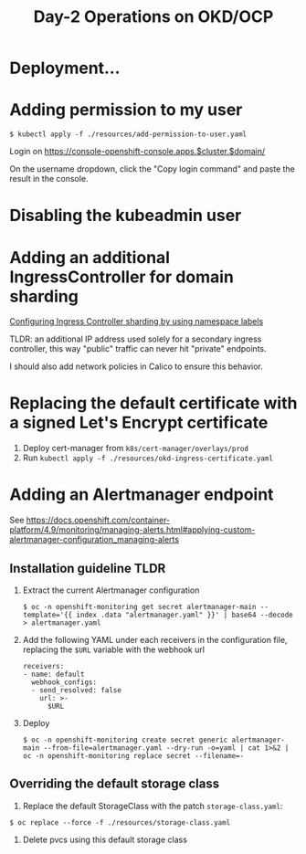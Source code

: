 #+TITLE: Day-2 Operations on OKD/OCP

* Deployment...

* Adding permission to my user

  #+begin_example
  $ kubectl apply -f ./resources/add-permission-to-user.yaml
  #+end_example

  Login on https://console-openshift-console.apps.$cluster.$domain/

  On the username dropdown, click the "Copy login command" and paste the result
  in the console.

* Disabling the kubeadmin user

* Adding an additional IngressController for domain sharding

[[https://docs.openshift.com/container-platform/4.9/networking/configuring_ingress_cluster_traffic/configuring-ingress-cluster-traffic-ingress-controller.html#nw-ingress-sharding-namespace-labels_configuring-ingress-cluster-traffic-ingress-controller][Configuring Ingress Controller sharding by using namespace labels]]

TLDR: an additional IP address used solely for a secondary ingress controller, this way "public" traffic can never hit "private" endpoints.

I should also add network policies in Calico to ensure this behavior.

* Replacing the default certificate with a signed Let's Encrypt certificate

1. Deploy cert-manager from =k8s/cert-manager/overlays/prod=
2. Run =kubectl apply -f ./resources/okd-ingress-certificate.yaml=

* Adding an Alertmanager endpoint

See https://docs.openshift.com/container-platform/4.9/monitoring/managing-alerts.html#applying-custom-alertmanager-configuration_managing-alerts

** Installation guideline TLDR
1. Extract the current Alertmanager configuration
   #+begin_example
   $ oc -n openshift-monitoring get secret alertmanager-main --template='{{ index .data "alertmanager.yaml" }}' | base64 --decode > alertmanager.yaml
   #+end_example

2. Add the following YAML under each receivers in the configuration file, replacing the =$URL= variable with the webhook url
   #+begin_example
   receivers:
   - name: default
     webhook_configs:
     - send_resolved: false
       url: >-
         $URL
   #+end_example

3. Deploy
   #+begin_example
   $ oc -n openshift-monitoring create secret generic alertmanager-main --from-file=alertmanager.yaml --dry-run -o=yaml | cat 1>&2 | oc -n openshift-monitoring replace secret --filename=-
   #+end_example

** Overriding the default storage class

1. Replace the default StorageClass with the patch =storage-class.yaml=:
#+begin_example
$ oc replace --force -f ./resources/storage-class.yaml
#+end_example

2. Delete pvcs using this default storage class
